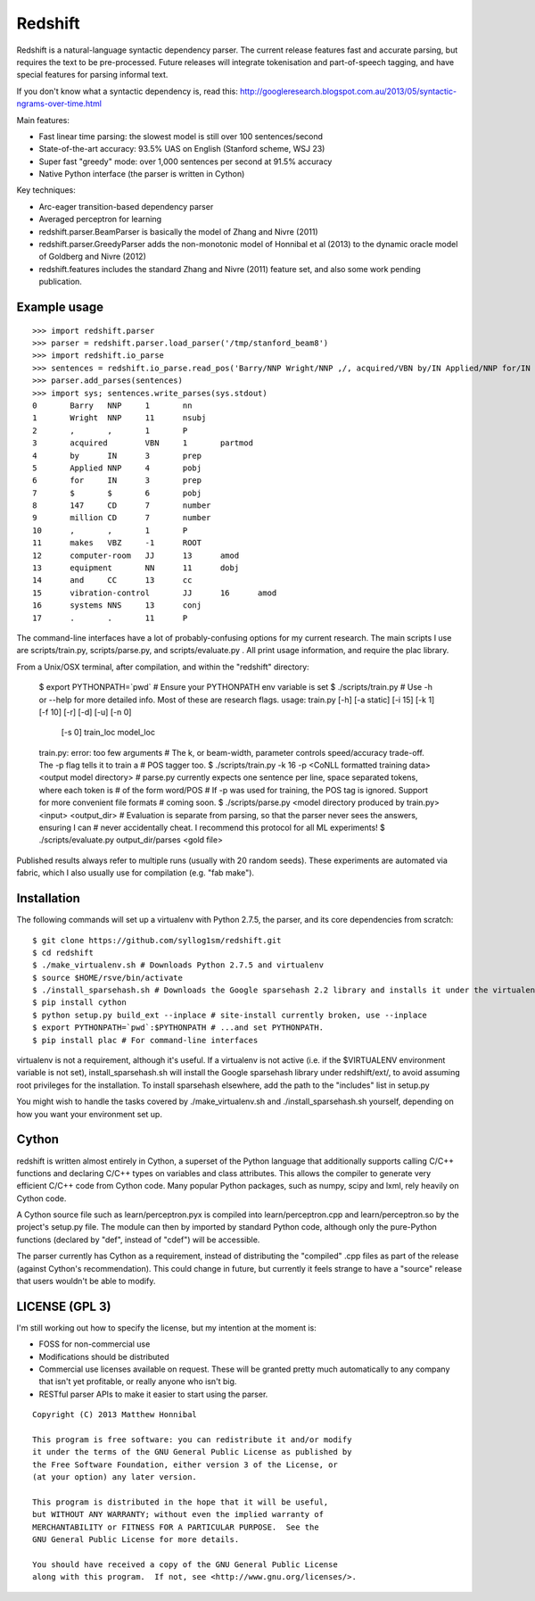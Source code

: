 Redshift
========

Redshift is a natural-language syntactic dependency parser.  The current release features fast and accurate parsing,
but requires the text to be pre-processed.  Future releases will integrate tokenisation and part-of-speech tagging,
and have special features for parsing informal text.

If you don't know what a syntactic dependency is, read this:
http://googleresearch.blogspot.com.au/2013/05/syntactic-ngrams-over-time.html

Main features:

* Fast linear time parsing: the slowest model is still over 100 sentences/second
* State-of-the-art accuracy: 93.5% UAS on English (Stanford scheme, WSJ 23)
* Super fast "greedy" mode: over 1,000 sentences per second at 91.5% accuracy
* Native Python interface (the parser is written in Cython)

Key techniques:

* Arc-eager transition-based dependency parser
* Averaged perceptron for learning
* redshift.parser.BeamParser is basically the model of Zhang and Nivre (2011)
* redshift.parser.GreedyParser adds the non-monotonic model of Honnibal et al (2013) to the dynamic oracle model of Goldberg and Nivre (2012)
* redshift.features includes the standard Zhang and Nivre (2011) feature set, and also some work pending publication.

Example usage
-------------

::

    >>> import redshift.parser
    >>> parser = redshift.parser.load_parser('/tmp/stanford_beam8')
    >>> import redshift.io_parse
    >>> sentences = redshift.io_parse.read_pos('Barry/NNP Wright/NNP ,/, acquired/VBN by/IN Applied/NNP for/IN $/$ 147/CD million/CD ,/, makes/VBZ computer-room/JJ equipment/NN and/CC vibration-control/JJ systems/NNS ./.')
    >>> parser.add_parses(sentences)
    >>> import sys; sentences.write_parses(sys.stdout)
    0       Barry   NNP     1       nn
    1       Wright  NNP     11      nsubj
    2       ,       ,       1       P
    3       acquired        VBN     1       partmod
    4       by      IN      3       prep
    5       Applied NNP     4       pobj
    6       for     IN      3       prep
    7       $       $       6       pobj
    8       147     CD      7       number
    9       million CD      7       number
    10      ,       ,       1       P
    11      makes   VBZ     -1      ROOT
    12      computer-room   JJ      13      amod
    13      equipment       NN      11      dobj
    14      and     CC      13      cc
    15      vibration-control       JJ      16      amod
    16      systems NNS     13      conj
    17      .       .       11      P

The command-line interfaces have a lot of probably-confusing options for my current research. The main scripts I use are
scripts/train.py, scripts/parse.py, and scripts/evaluate.py . All print usage information, and require the plac library.

From a Unix/OSX terminal, after compilation, and within the "redshift" directory:

    $ export PYTHONPATH=`pwd` # Ensure your PYTHONPATH env variable is set
    $ ./scripts/train.py # Use -h or --help for more detailed info. Most of these are research flags.
    usage: train.py [-h] [-a static] [-i 15] [-k 1] [-f 10] [-r] [-d] [-u] [-n 0]
                [-s 0]
                train_loc model_loc
    train.py: error: too few arguments
    # The k, or beam-width, parameter controls speed/accuracy trade-off. The -p flag tells it to train a
    # POS tagger too.
    $ ./scripts/train.py -k 16 -p <CoNLL formatted training data> <output model directory>
    # parse.py currently expects one sentence per line, space separated tokens, where each token is
    # of the form word/POS
    # If -p was used for training, the POS tag is ignored. Support for more convenient file formats
    # coming soon.
    $ ./scripts/parse.py <model directory produced by train.py> <input> <output_dir>
    # Evaluation is separate from parsing, so that the parser never sees the answers, ensuring I can
    # never accidentally cheat. I recommend this protocol for all ML experiments!
    $ ./scripts/evaluate.py output_dir/parses <gold file>

Published results always refer to multiple runs (usually with 20 random seeds). These experiments are automated via fabric,
which I also usually use for compilation (e.g. "fab make").

Installation
------------

The following commands will set up a virtualenv with Python 2.7.5, the parser, and its core dependencies from scratch::

    $ git clone https://github.com/syllog1sm/redshift.git
    $ cd redshift
    $ ./make_virtualenv.sh # Downloads Python 2.7.5 and virtualenv
    $ source $HOME/rsve/bin/activate
    $ ./install_sparsehash.sh # Downloads the Google sparsehash 2.2 library and installs it under the virtualenv
    $ pip install cython
    $ python setup.py build_ext --inplace # site-install currently broken, use --inplace
    $ export PYTHONPATH=`pwd`:$PYTHONPATH # ...and set PYTHONPATH.
    $ pip install plac # For command-line interfaces

virtualenv is not a requirement, although it's useful.  If a virtualenv is not active (i.e. if the $VIRTUALENV
environment variable is not set), install_sparsehash.sh will install the Google sparsehash library under redshift/ext/,
to avoid assuming root privileges for the installation.  To install sparsehash elsewhere, add the path to the "includes"
list in setup.py

You might wish to handle the tasks covered by ./make_virtualenv.sh and ./install_sparsehash.sh yourself, depending on
how you want your environment set up.

Cython
------

redshift is written almost entirely in Cython, a superset of the Python language that additionally supports
calling C/C++ functions and declaring C/C++ types on variables and class attributes. This allows the compiler to
generate very efficient C/C++ code from Cython code. Many popular Python packages, such as numpy, scipy and lxml,
rely heavily on Cython code.

A Cython source file such as learn/perceptron.pyx is compiled into learn/perceptron.cpp and learn/perceptron.so by
the project's setup.py file. The module can then by imported by standard Python code, although only the pure-Python
functions (declared by "def", instead of "cdef") will be accessible.

The parser currently has Cython as a requirement, instead of distributing
the "compiled" .cpp files as part of the release (against Cython's recommendation). This could change in future,
but currently it feels strange to have a "source" release that users wouldn't be able to modify. 

LICENSE (GPL 3)
---------------

I'm still working out how to specify the license, but my intention at the moment is:

- FOSS for non-commercial use
- Modifications should be distributed
- Commercial use licenses available on request. These will be granted pretty much automatically to any company that isn't yet profitable, or really anyone who isn't big.
- RESTful parser APIs to make it easier to start using the parser.
    
::

    Copyright (C) 2013 Matthew Honnibal

    This program is free software: you can redistribute it and/or modify
    it under the terms of the GNU General Public License as published by
    the Free Software Foundation, either version 3 of the License, or
    (at your option) any later version.

    This program is distributed in the hope that it will be useful,
    but WITHOUT ANY WARRANTY; without even the implied warranty of
    MERCHANTABILITY or FITNESS FOR A PARTICULAR PURPOSE.  See the
    GNU General Public License for more details.

    You should have received a copy of the GNU General Public License
    along with this program.  If not, see <http://www.gnu.org/licenses/>.
